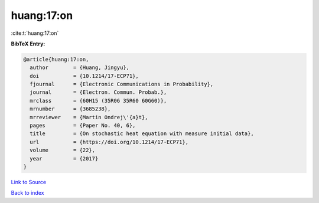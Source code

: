 huang:17:on
===========

:cite:t:`huang:17:on`

**BibTeX Entry:**

.. code-block:: bibtex

   @article{huang:17:on,
     author        = {Huang, Jingyu},
     doi           = {10.1214/17-ECP71},
     fjournal      = {Electronic Communications in Probability},
     journal       = {Electron. Commun. Probab.},
     mrclass       = {60H15 (35R06 35R60 60G60)},
     mrnumber      = {3685238},
     mrreviewer    = {Martin Ondrej\'{a}t},
     pages         = {Paper No. 40, 6},
     title         = {On stochastic heat equation with measure initial data},
     url           = {https://doi.org/10.1214/17-ECP71},
     volume        = {22},
     year          = {2017}
   }

`Link to Source <https://doi.org/10.1214/17-ECP71},>`_


`Back to index <../By-Cite-Keys.html>`_
